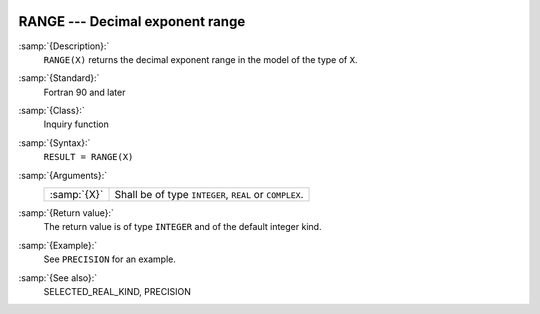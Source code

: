   .. _range:

RANGE --- Decimal exponent range
********************************

.. index:: RANGE

.. index:: model representation, range

:samp:`{Description}:`
  ``RANGE(X)`` returns the decimal exponent range in the model of the
  type of ``X``.

:samp:`{Standard}:`
  Fortran 90 and later

:samp:`{Class}:`
  Inquiry function

:samp:`{Syntax}:`
  ``RESULT = RANGE(X)``

:samp:`{Arguments}:`
  ===========  ======================================
  :samp:`{X}`  Shall be of type ``INTEGER``, ``REAL``
               or ``COMPLEX``.
  ===========  ======================================

:samp:`{Return value}:`
  The return value is of type ``INTEGER`` and of the default integer
  kind.

:samp:`{Example}:`
  See ``PRECISION`` for an example.

:samp:`{See also}:`
  SELECTED_REAL_KIND, 
  PRECISION

